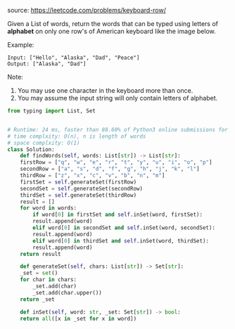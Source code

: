 #+LATEX_CLASS: ramsay-org-article
#+LATEX_CLASS_OPTIONS: [oneside,A4paper,12pt]
#+AUTHOR: Ramsay Leung
#+EMAIL: ramsayleung@gmail.com
#+DATE: 2020-04-21T23:08:45
source: https://leetcode.com/problems/keyboard-row/

Given a List of words, return the words that can be typed using letters of *alphabet* on only one row's of American keyboard like the image below.


#+DOWNLOADED: https://assets.leetcode.com/uploads/2018/10/12/keyboard.png @ 2020-04-21 23:10:14
[[file:../images/2020-04-21_23-10-14_keyboard.png]]
 

Example:

#+begin_example
Input: ["Hello", "Alaska", "Dad", "Peace"]
Output: ["Alaska", "Dad"]
#+end_example

 

Note:

1. You may use one character in the keyboard more than once.
2. You may assume the input string will only contain letters of alphabet.

#+begin_src python
  from typing import List, Set


  # Runtime: 24 ms, faster than 88.60% of Python3 online submissions for Keyboard Row.
  # time complxity: O(n), n is length of words
  # space complxity: O(1)
  class Solution:
      def findWords(self, words: List[str]) -> List[str]:
	  firstRow = ["q", "w", "e", "r", "t", "y", "u", "i", "o", "p"]
	  secondRow = ["a", "s", "d", "f", "g", "h", "j", "k", "l"]
	  thirdRow = ["z", "x", "c", "v", "b", "n", "m"]
	  firstSet = self.generateSet(firstRow)
	  secondSet = self.generateSet(secondRow)
	  thirdSet = self.generateSet(thirdRow)
	  result = []
	  for word in words:
	      if word[0] in firstSet and self.inSet(word, firstSet):
		  result.append(word)
	      elif word[0] in secondSet and self.inSet(word, secondSet):
		  result.append(word)
	      elif word[0] in thirdSet and self.inSet(word, thirdSet):
		  result.append(word)
	  return result

      def generateSet(self, chars: List[str]) -> Set[str]:
	  _set = set()
	  for char in chars:
	      _set.add(char)
	      _set.add(char.upper())
	  return _set

      def inSet(self, word: str, _set: Set[str]) -> bool:
	  return all([x in _set for x in word])

#+end_src
